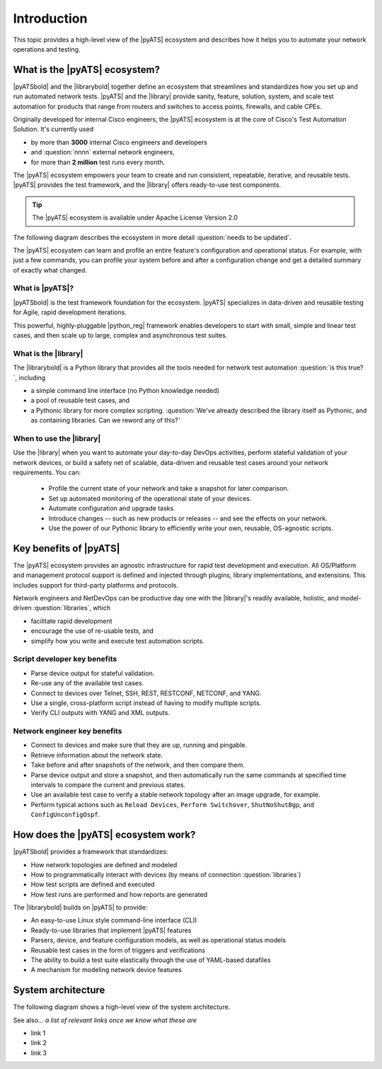 Introduction
=============================

This topic provides a high-level view of the |pyATS| ecosystem and describes how it helps you to automate your network operations and testing.

What is the |pyATS| ecosystem?
-------------------------------------
|pyATSbold| and the |librarybold| together define an ecosystem that streamlines and standardizes how you set up and run automated network tests. |pyATS| and the |library| provide sanity, feature, solution, system, and scale test automation for products that range from routers and switches to access points, firewalls, and cable CPEs.

Originally developed for internal Cisco engineers, the |pyATS| ecosystem is at the core of Cisco's Test Automation Solution. It's currently used

* by more than **3000** internal Cisco engineers and developers
* and :question:`nnnn` external network engineers,
* for more than **2 million** test runs every month.

The |pyATS| ecosystem empowers your team to create and run consistent, repeatable, iterative, and reusable tests. |pyATS| provides the test framework, and the |library| offers ready-to-use test components.

.. tip:: The |pyATS| ecosystem is available under Apache License Version 2.0

The following diagram describes the ecosystem in more detail :question:`needs to be updated`.

.. image:: ../images/layers.png

The |pyATS| ecosystem can learn and profile an entire feature's configuration and operational status. For example, with just a few commands, you can profile your system before and after a configuration change and get a detailed summary of exactly what changed.

What is |pyATS|?
^^^^^^^^^^^^^^^^
|pyATSbold| is the test framework foundation for the ecosystem. |pyATS| specializes in data-driven and reusable testing for Agile, rapid development iterations.

This powerful, highly-pluggable |python_reg| framework enables developers to start with small, simple and linear test cases, and then scale up to large, complex and asynchronous test suites.

What is the |library|
^^^^^^^^^^^^^^^^^^^^^^
The |librarybold| is a Python library that provides all the tools needed for network test automation :question:`is this true?`, including

* a simple command line interface (no Python knowledge needed)
* a pool of reusable test cases, and
* a Pythonic library for more complex scripting. :question:`We've already described the library itself as Pythonic, and as containing libraries. Can we reword any of this?`

When to use the |library|
^^^^^^^^^^^^^^^^^^^^^^^^^^^^
Use the |library| when you want to automate your day-to-day DevOps activities, perform stateful validation of your network devices, or build a safety net of scalable, data-driven and reusable test cases around your network requirements. You can:

  * Profile the current state of your network and take a snapshot for later comparison.
  * Set up automated monitoring of the operational state of your devices.
  * Automate configuration and upgrade tasks.
  * Introduce changes -- such as new products or releases -- and see the effects on your network.
  * Use the power of our Pythonic library to efficiently write your own, reusable, OS-agnostic scripts.

Key benefits of |pyATS|
-----------------------
The |pyATS| ecosystem provides an agnostic infrastructure for rapid test development and execution. All OS/Platform and management protocol support is defined and injected through plugins, library implementations, and extensions. This includes support for third-party platforms and protocols.

Network engineers and NetDevOps can be productive day one with the |library|'s readily available, holistic, and model-driven :question:`libraries`, which

* facilitate rapid development
* encourage the use of re-usable tests, and
* simplify how you write and execute test automation scripts.

Script developer key benefits
^^^^^^^^^^^^^^^^^^^^^^^^^^^^^^^^^^^^^

* Parse device output for stateful validation.
* Re-use any of the available test cases.
* Connect to devices over Telnet, SSH, REST, RESTCONF, NETCONF, and YANG.
* Use a single, cross-platform script instead of having to modify multiple scripts.
* Verify CLI outputs with YANG and XML outputs.

Network engineer key benefits
^^^^^^^^^^^^^^^^^^^^^^^^^^^^^^

* Connect to devices and make sure that they are up, running and pingable.
* Retrieve information about the network state.
* Take before and after snapshots of the network, and then compare them.
* Parse device output and store a snapshot, and then automatically run the same commands at specified time intervals to compare the current and previous states.
* Use an available test case to verify a stable network topology after an image upgrade, for example.
* Perform typical actions such as ``Reload Devices``, ``Perform Switchover``, ``ShutNoShutBgp``, and ``ConfigUnconfigOspf``.

How does the |pyATS| ecosystem work?
----------------------------------------
|pyATSbold| provides a framework that standardizes:

* How network topologies are defined and modeled
* How to programmatically interact with devices (by means of connection :question:`libraries`)
* How test scripts are defined and executed
* How test runs are performed and how reports are generated

The |librarybold| builds on |pyATS| to provide:

* An easy-to-use Linux style command-line interface (CLI)
* Ready-to-use libraries that implement |pyATS| features
* Parsers, device, and feature configuration models, as well as operational status models
* Reusable test cases in the form of triggers and verifications
* The ability to build a test suite elastically through the use of YAML-based datafiles
* A mechanism for modeling network device features

System architecture
-------------------
The following diagram shows a high-level view of the system architecture.

.. image:: ../images/SystemArchitecture.png



See also...
*a list of relevant links once we know what these are*

* link 1
* link 2
* link 3

